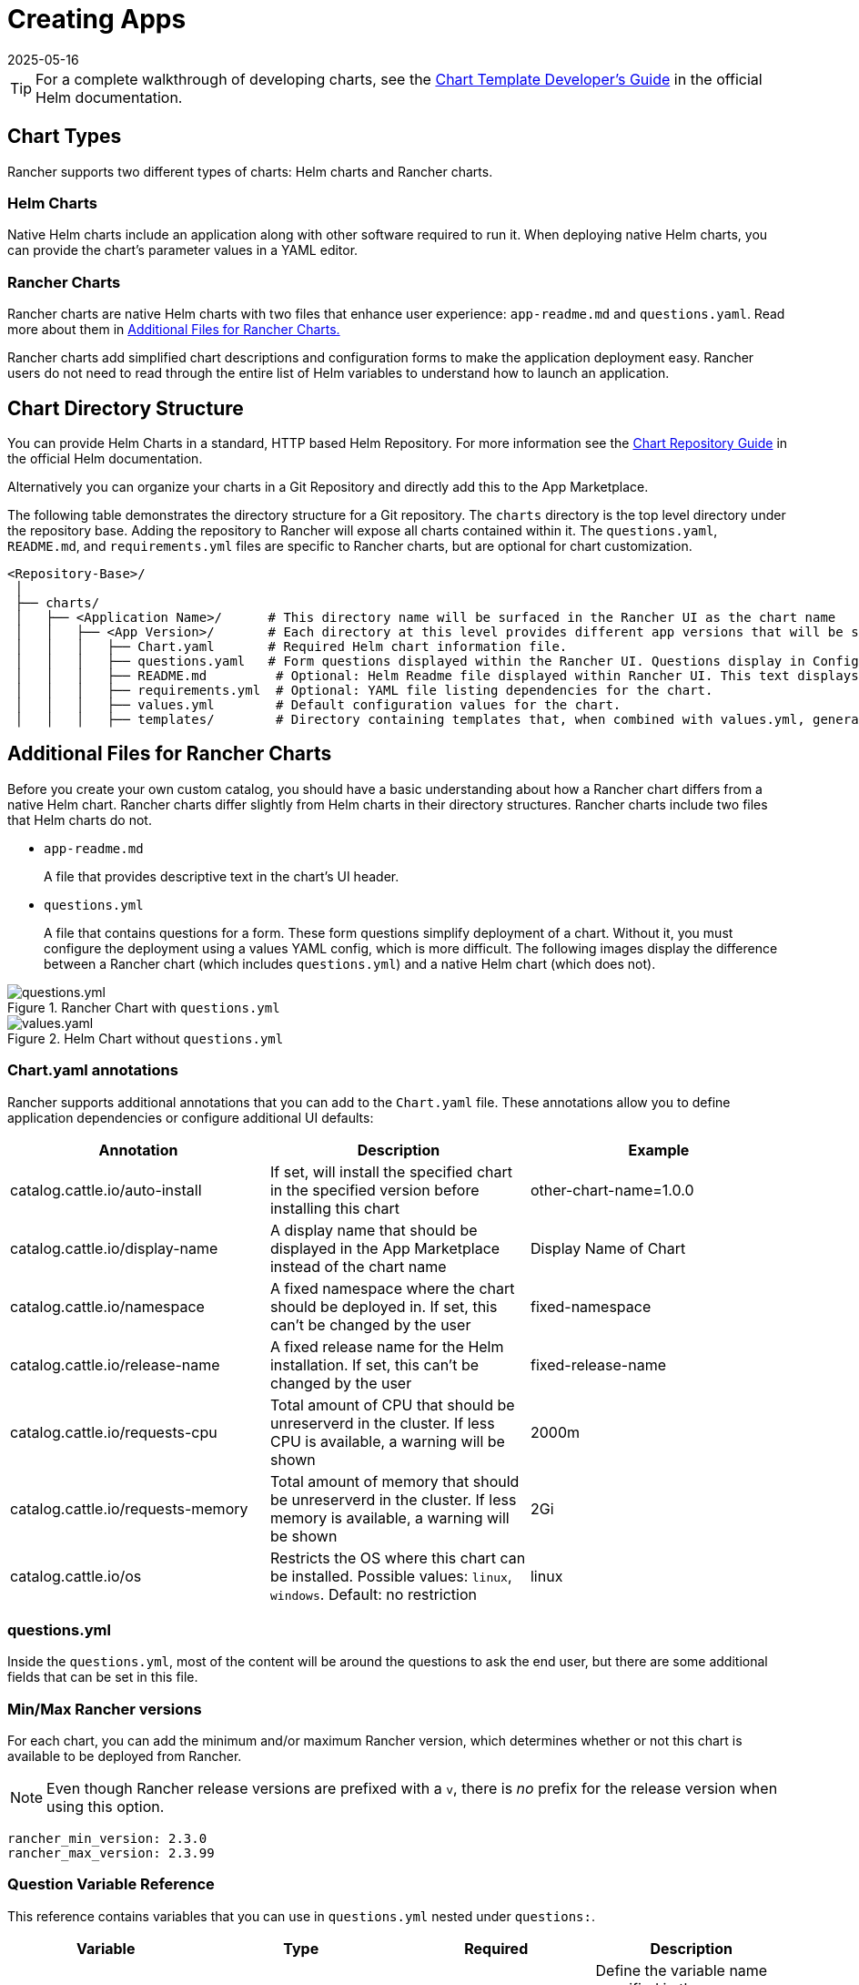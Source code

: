 = Creating Apps
:page-languages: [en, zh]
:revdate: 2025-05-16
:page-revdate: {revdate}

[TIP]
====

For a complete walkthrough of developing charts, see the https://helm.sh/docs/chart_template_guide/[Chart Template Developer's Guide] in the official Helm documentation.
====


== Chart Types

Rancher supports two different types of charts: Helm charts and Rancher charts.

=== Helm Charts

Native Helm charts include an application along with other software required to run it. When deploying native Helm charts, you can provide the chart's parameter values in a YAML editor.

=== Rancher Charts

Rancher charts are native Helm charts with two files that enhance user experience: `app-readme.md` and `questions.yaml`. Read more about them in <<_additional_files_for_rancher_charts,Additional Files for Rancher Charts.>>

Rancher charts add simplified chart descriptions and configuration forms to make the application deployment easy. Rancher users do not need to read through the entire list of Helm variables to understand how to launch an application.

== Chart Directory Structure

You can provide Helm Charts in a standard, HTTP based Helm Repository. For more information see the https://helm.sh/docs/topics/chart_repository[Chart Repository Guide] in the official Helm documentation.

Alternatively you can organize your charts in a Git Repository and directly add this to the App Marketplace.

The following table demonstrates the directory structure for a Git repository. The `charts` directory is the top level directory under the repository base. Adding the repository to Rancher will expose all charts contained within it. The `questions.yaml`, `README.md`, and `requirements.yml` files are specific to Rancher charts, but are optional for chart customization.

----
<Repository-Base>/
 │
 ├── charts/
 │   ├── <Application Name>/	  # This directory name will be surfaced in the Rancher UI as the chart name
 │   │   ├── <App Version>/	  # Each directory at this level provides different app versions that will be selectable within the chart in the Rancher UI
 │   │   │   ├── Chart.yaml	  # Required Helm chart information file.
 │   │   │   ├── questions.yaml	  # Form questions displayed within the Rancher UI. Questions display in Configuration Options.*
 │   │   │   ├── README.md         # Optional: Helm Readme file displayed within Rancher UI. This text displays in Detailed Descriptions.
 │   │   │   ├── requirements.yml  # Optional: YAML file listing dependencies for the chart.
 │   │   │   ├── values.yml        # Default configuration values for the chart.
 │   │   │   ├── templates/        # Directory containing templates that, when combined with values.yml, generates Kubernetes YAML.
----

== Additional Files for Rancher Charts

Before you create your own custom catalog, you should have a basic understanding about how a Rancher chart differs from a native Helm chart. Rancher charts differ slightly from Helm charts in their directory structures. Rancher charts include two files that Helm charts do not.

* `app-readme.md`
+
A file that provides descriptive text in the chart's UI header.

* `questions.yml`
+
A file that contains questions for a form. These form questions simplify deployment of a chart. Without it, you must configure the deployment using a values YAML config, which is more difficult. The following images display the difference between a Rancher chart (which includes `questions.yml`) and a native Helm chart (which does not).

.Rancher Chart with `questions.yml`
image::rancher-app-2.6.png[questions.yml]

.Helm Chart without `questions.yml`
image::helm-app-2.6.png[values.yaml]

=== Chart.yaml annotations

Rancher supports additional annotations that you can add to the `Chart.yaml` file. These annotations allow you to define application dependencies or configure additional UI defaults:

|===
| Annotation | Description | Example

| catalog.cattle.io/auto-install
| If set, will install the specified chart in the specified version before installing this chart
| other-chart-name=1.0.0

| catalog.cattle.io/display-name
| A display name that should be displayed in the App Marketplace instead of the chart name
| Display Name of Chart

| catalog.cattle.io/namespace
| A fixed namespace where the chart should be deployed in. If set, this can't be changed by the user
| fixed-namespace

| catalog.cattle.io/release-name
| A fixed release name for the Helm installation. If set, this can't be changed by the user
| fixed-release-name

| catalog.cattle.io/requests-cpu
| Total amount of CPU that should be unreserverd in the cluster. If less CPU is available, a warning will be shown
| 2000m

| catalog.cattle.io/requests-memory
| Total amount of memory that should be unreserverd in the cluster. If less memory is available, a warning will be shown
| 2Gi

| catalog.cattle.io/os
| Restricts the OS where this chart can be installed. Possible values: `linux`, `windows`. Default: no restriction
| linux
|===

=== questions.yml

Inside the `questions.yml`, most of the content will be around the questions to ask the end user, but there are some additional fields that can be set in this file.

=== Min/Max Rancher versions

For each chart, you can add the minimum and/or maximum Rancher version, which determines whether or not this chart is available to be deployed from Rancher.

[NOTE]
====

Even though Rancher release versions are prefixed with a `v`, there is _no_ prefix for the release version when using this option.
====


----
rancher_min_version: 2.3.0
rancher_max_version: 2.3.99
----

=== Question Variable Reference

This reference contains variables that you can use in `questions.yml` nested under `questions:`.

|===
| Variable | Type | Required | Description

| variable
| string
| true
| Define the variable name specified in the `values.yml` file, using `foo.bar` for nested objects.

| label
| string
| true
| Define the UI label.

| description
| string
| false
| Specify the description of the variable.

| type
| string
| false
| Default to `string` if not specified (current supported types are string, multiline, boolean, int, enum, password, storageclass, hostname, pvc, secret and cloudcredential).

| required
| bool
| false
| Define if the variable is required or not (true \| false)

| default
| string
| false
| Specify the default value. Only used if there is no corresponding value in the `values.yml` file.

| group
| string
| false
| Group questions by input value.

| min_length
| int
| false
| Min character length.

| max_length
| int
| false
| Max character length.

| min
| int
| false
| Min integer value.

| max
| int
| false
| Max integer value.

| options
| []string
| false
| Specify the options when the variable type is `enum`, for example: options: +
- "ClusterIP" +
- "NodePort" +
- "LoadBalancer"

| valid_chars
| string
| false
| Regular expression for input chars validation.

| invalid_chars
| string
| false
|  Regular expression for invalid input chars validation.

| subquestions
| []subquestion
| false
| Add an array of subquestions.

| show_if
| string
| false
| Show current variable if conditional variable is true. For example `show_if: "serviceType=Nodeport"`

| show_subquestion_if
| string
| false
| Show subquestions if is true or equal to one of the options. for example `show_subquestion_if: "true"`
|===

[NOTE]
====
`subquestions[]` cannot contain `subquestions` or `show_subquestions_if` keys, but all other keys in the above table are supported.
====
